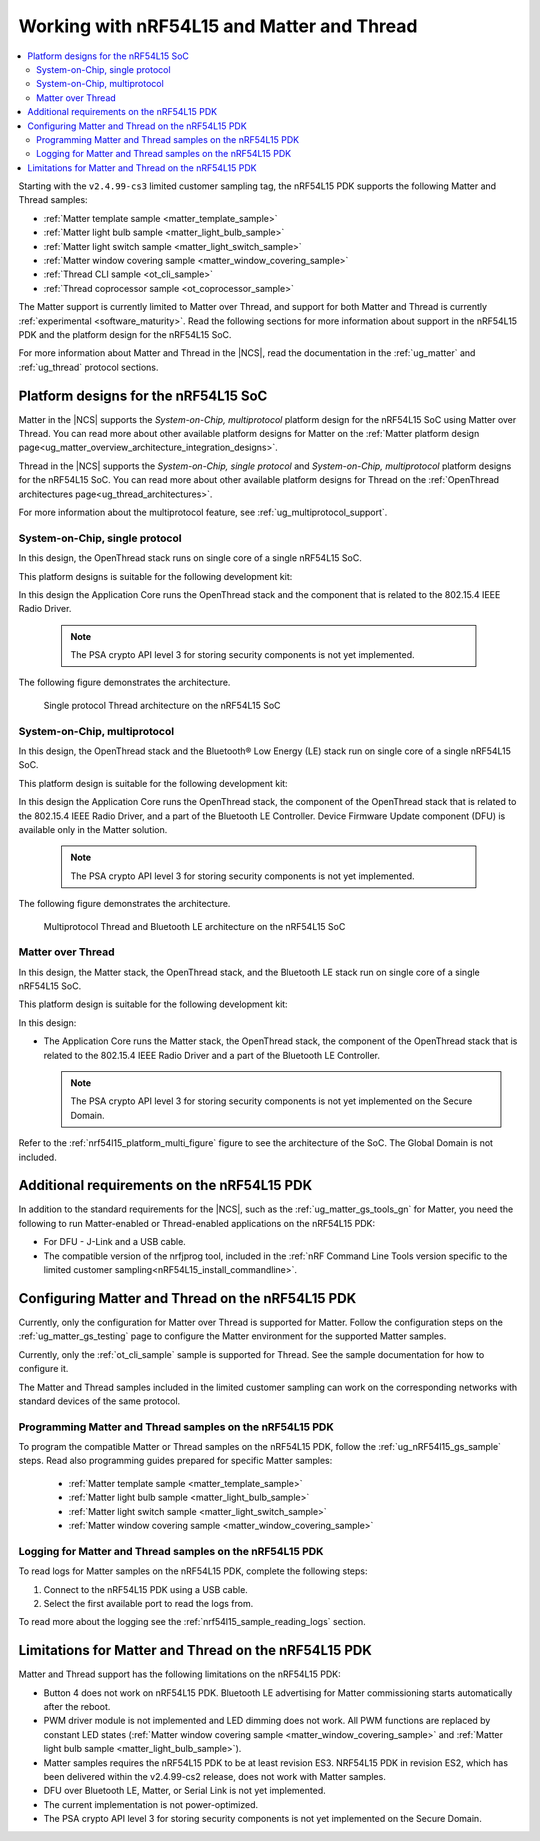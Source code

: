 .. _ug_nrf54l15_matter_thread:

Working with nRF54L15 and Matter and Thread
###########################################

.. contents::
   :local:
   :depth: 2

Starting with the ``v2.4.99-cs3`` limited customer sampling tag, the nRF54L15 PDK supports the following Matter and Thread samples:

* :ref:`Matter template sample <matter_template_sample>`
* :ref:`Matter light bulb sample <matter_light_bulb_sample>`
* :ref:`Matter light switch sample <matter_light_switch_sample>`
* :ref:`Matter window covering sample <matter_window_covering_sample>`
* :ref:`Thread CLI sample <ot_cli_sample>`
* :ref:`Thread coprocessor sample <ot_coprocessor_sample>`

The Matter support is currently limited to Matter over Thread, and support for both Matter and Thread is currently :ref:`experimental <software_maturity>`.
Read the following sections for more information about support in the nRF54L15 PDK and the platform design for the nRF54L15 SoC.

For more information about Matter and Thread in the |NCS|, read the documentation in the :ref:`ug_matter` and :ref:`ug_thread` protocol sections.

Platform designs for the nRF54L15 SoC
*************************************

Matter in the |NCS| supports the *System-on-Chip, multiprotocol* platform design for the nRF54L15 SoC using Matter over Thread.
You can read more about other available platform designs for Matter on the :ref:`Matter platform design page<ug_matter_overview_architecture_integration_designs>`.

Thread in the |NCS| supports the *System-on-Chip, single protocol* and *System-on-Chip, multiprotocol* platform designs for the nRF54L15 SoC.
You can read more about other available platform designs for Thread on the :ref:`OpenThread architectures page<ug_thread_architectures>`.

For more information about the multiprotocol feature, see :ref:`ug_multiprotocol_support`.

System-on-Chip, single protocol
===============================

In this design, the OpenThread stack runs on single core of a single nRF54L15 SoC.

This platform designs is suitable for the following development kit:

.. table-from-rows:: /includes/sample_board_rows.txt
   :header: heading
   :rows: nrf54l15dk_nrf54l15_cpuapp@soc1

In this design the Application Core runs the OpenThread stack and the component that is related to the 802.15.4 IEEE Radio Driver.

  .. note::
     The PSA crypto API level 3 for storing security components is not yet implemented.

The following figure demonstrates the architecture.

.. _nrf54l15_platform_single_figure:

.. figure:: images/thread_platform_design_nrf54l15.svg
   :alt: Multiprotocol Thread and Bluetooth LE architecture (nRF54L15)

   Single protocol Thread architecture on the nRF54L15 SoC

System-on-Chip, multiprotocol
=============================

In this design, the OpenThread stack and the Bluetooth® Low Energy (LE) stack run on single core of a single nRF54L15 SoC.

This platform design is suitable for the following development kit:

.. table-from-rows:: /includes/sample_board_rows.txt
   :header: heading
   :rows: nrf54l15dk_nrf54l15_cpuapp@soc1

In this design the Application Core runs the OpenThread stack, the component of the OpenThread stack that is related to the 802.15.4 IEEE Radio Driver, and a part of the Bluetooth LE Controller.
Device Firmware Update component (DFU) is available only in the Matter solution.

  .. note::
      The PSA crypto API level 3 for storing security components is not yet implemented.

The following figure demonstrates the architecture.

.. _nrf54l15_platform_multi_figure:

.. figure:: images/thread_platform_design_nrf54l15_multi.svg
   :alt: Multiprotocol Thread and Bluetooth LE architecture (nRF54L15)

   Multiprotocol Thread and Bluetooth LE architecture on the nRF54L15 SoC

Matter over Thread
==================

In this design, the Matter stack, the OpenThread stack, and the Bluetooth LE stack run on single core of a single nRF54L15 SoC.

This platform design is suitable for the following development kit:

.. table-from-rows:: /includes/sample_board_rows.txt
   :header: heading
   :rows: nrf54l15dk_nrf54l15_cpuapp@soc1

In this design:

* The Application Core runs the Matter stack, the OpenThread stack, the component of the OpenThread stack that is related to the 802.15.4 IEEE Radio Driver and a part of the Bluetooth LE Controller.

  .. note::
      The PSA crypto API level 3 for storing security components is not yet implemented on the Secure Domain.

Refer to the :ref:`nrf54l15_platform_multi_figure` figure to see the architecture of the SoC.
The Global Domain is not included.

Additional requirements on the nRF54L15 PDK
*******************************************

In addition to the standard requirements for the |NCS|, such as the :ref:`ug_matter_gs_tools_gn` for Matter, you need the following to run Matter-enabled or Thread-enabled applications on the nRF54L15 PDK:

* For DFU - J-Link and a USB cable.
* The compatible version of the nrfjprog tool, included in the :ref:`nRF Command Line Tools version specific to the limited customer sampling<nRF54L15_install_commandline>`.

Configuring Matter and Thread on the nRF54L15 PDK
*************************************************

Currently, only the configuration for Matter over Thread is supported for Matter.
Follow the configuration steps on the :ref:`ug_matter_gs_testing` page to configure the Matter environment for the supported Matter samples.

Currently, only the :ref:`ot_cli_sample` sample is supported for Thread.
See the sample documentation for how to configure it.

The Matter and Thread samples included in the limited customer sampling can work on the corresponding networks with standard devices of the same protocol.

Programming Matter and Thread samples on the nRF54L15 PDK
=========================================================

To program the compatible Matter or Thread samples on the nRF54L15 PDK, follow the :ref:`ug_nRF54l15_gs_sample` steps.
Read also programming guides prepared for specific Matter samples: 

   * :ref:`Matter template sample <matter_template_sample>`
   * :ref:`Matter light bulb sample <matter_light_bulb_sample>`
   * :ref:`Matter light switch sample <matter_light_switch_sample>`
   * :ref:`Matter window covering sample <matter_window_covering_sample>`

Logging for Matter and Thread samples on the nRF54L15 PDK
=========================================================

To read logs for Matter samples on the nRF54L15 PDK, complete the following steps:

1. Connect to the nRF54L15 PDK using a USB cable.
#. Select the first available port to read the logs from.

To read more about the logging see the :ref:`nrf54l15_sample_reading_logs` section.

.. _ug_nRF54l15_matter_thread_limitations:

Limitations for Matter and Thread on the nRF54L15 PDK
*****************************************************

Matter and Thread support has the following limitations on the nRF54L15 PDK:

* Button 4 does not work on nRF54L15 PDK.
  Bluetooth LE advertising for Matter commissioning starts automatically after the reboot.
* PWM driver module is not implemented and LED dimming does not work.
  All PWM functions are replaced by constant LED states (:ref:`Matter window covering sample <matter_window_covering_sample>` and :ref:`Matter light bulb sample <matter_light_bulb_sample>`).
* Matter samples requires the nRF54L15 PDK to be at least revision ES3.
  NRF54L15 PDK in revision ES2, which has been delivered within the v2.4.99-cs2 release, does not work with Matter samples.
* DFU over Bluetooth LE, Matter, or Serial Link is not yet implemented.
* The current implementation is not power-optimized.
* The PSA crypto API level 3 for storing security components is not yet implemented on the Secure Domain.
